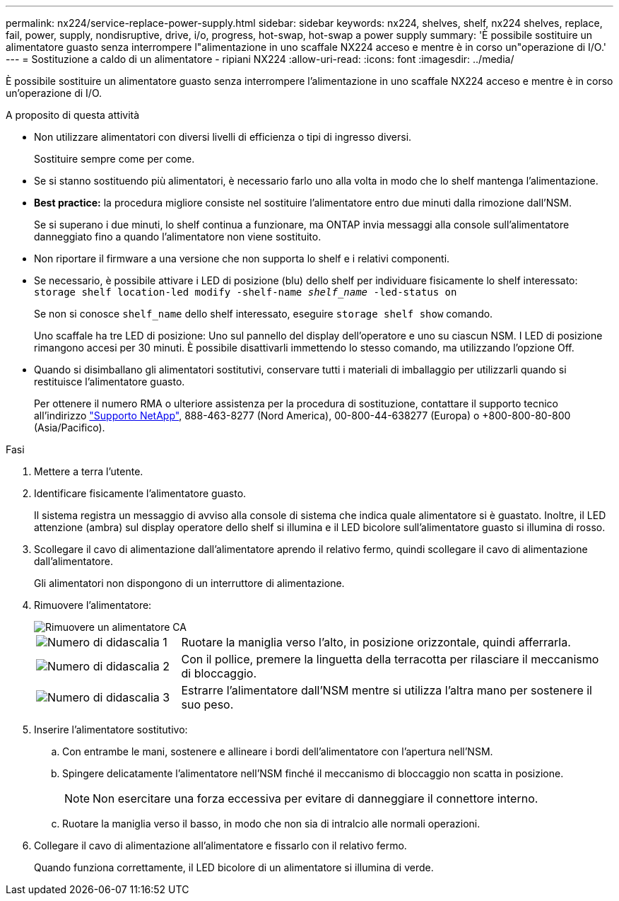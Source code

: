 ---
permalink: nx224/service-replace-power-supply.html 
sidebar: sidebar 
keywords: nx224, shelves, shelf, nx224 shelves, replace, fail, power, supply, nondisruptive, drive, i/o, progress, hot-swap, hot-swap a power supply 
summary: 'È possibile sostituire un alimentatore guasto senza interrompere l"alimentazione in uno scaffale NX224 acceso e mentre è in corso un"operazione di I/O.' 
---
= Sostituzione a caldo di un alimentatore - ripiani NX224
:allow-uri-read: 
:icons: font
:imagesdir: ../media/


[role="lead"]
È possibile sostituire un alimentatore guasto senza interrompere l'alimentazione in uno scaffale NX224 acceso e mentre è in corso un'operazione di I/O.

.A proposito di questa attività
* Non utilizzare alimentatori con diversi livelli di efficienza o tipi di ingresso diversi.
+
Sostituire sempre come per come.

* Se si stanno sostituendo più alimentatori, è necessario farlo uno alla volta in modo che lo shelf mantenga l'alimentazione.
* *Best practice:* la procedura migliore consiste nel sostituire l'alimentatore entro due minuti dalla rimozione dall'NSM.
+
Se si superano i due minuti, lo shelf continua a funzionare, ma ONTAP invia messaggi alla console sull'alimentatore danneggiato fino a quando l'alimentatore non viene sostituito.

* Non riportare il firmware a una versione che non supporta lo shelf e i relativi componenti.
* Se necessario, è possibile attivare i LED di posizione (blu) dello shelf per individuare fisicamente lo shelf interessato: `storage shelf location-led modify -shelf-name _shelf_name_ -led-status on`
+
Se non si conosce `shelf_name` dello shelf interessato, eseguire `storage shelf show` comando.

+
Uno scaffale ha tre LED di posizione: Uno sul pannello del display dell'operatore e uno su ciascun NSM. I LED di posizione rimangono accesi per 30 minuti. È possibile disattivarli immettendo lo stesso comando, ma utilizzando l'opzione Off.

* Quando si disimballano gli alimentatori sostitutivi, conservare tutti i materiali di imballaggio per utilizzarli quando si restituisce l'alimentatore guasto.
+
Per ottenere il numero RMA o ulteriore assistenza per la procedura di sostituzione, contattare il supporto tecnico all'indirizzo https://mysupport.netapp.com/site/global/dashboard["Supporto NetApp"^], 888-463-8277 (Nord America), 00-800-44-638277 (Europa) o +800-800-80-800 (Asia/Pacifico).



.Fasi
. Mettere a terra l'utente.
. Identificare fisicamente l'alimentatore guasto.
+
Il sistema registra un messaggio di avviso alla console di sistema che indica quale alimentatore si è guastato. Inoltre, il LED attenzione (ambra) sul display operatore dello shelf si illumina e il LED bicolore sull'alimentatore guasto si illumina di rosso.

. Scollegare il cavo di alimentazione dall'alimentatore aprendo il relativo fermo, quindi scollegare il cavo di alimentazione dall'alimentatore.
+
Gli alimentatori non dispongono di un interruttore di alimentazione.

. Rimuovere l'alimentatore:
+
image::../media/drw_tp_psu_ac_replace_ieops-2343.svg[Rimuovere un alimentatore CA]

+
[cols="1,3"]
|===


 a| 
image:../media/icon_round_1.png["Numero di didascalia 1"]
 a| 
Ruotare la maniglia verso l'alto, in posizione orizzontale, quindi afferrarla.



 a| 
image:../media/icon_round_2.png["Numero di didascalia 2"]
 a| 
Con il pollice, premere la linguetta della terracotta per rilasciare il meccanismo di bloccaggio.



 a| 
image:../media/icon_round_3.png["Numero di didascalia 3"]
 a| 
Estrarre l'alimentatore dall'NSM mentre si utilizza l'altra mano per sostenere il suo peso.

|===
. Inserire l'alimentatore sostitutivo:
+
.. Con entrambe le mani, sostenere e allineare i bordi dell'alimentatore con l'apertura nell'NSM.
.. Spingere delicatamente l'alimentatore nell'NSM finché il meccanismo di bloccaggio non scatta in posizione.
+

NOTE: Non esercitare una forza eccessiva per evitare di danneggiare il connettore interno.

.. Ruotare la maniglia verso il basso, in modo che non sia di intralcio alle normali operazioni.


. Collegare il cavo di alimentazione all'alimentatore e fissarlo con il relativo fermo.
+
Quando funziona correttamente, il LED bicolore di un alimentatore si illumina di verde.


